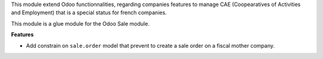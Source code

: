 This module extend Odoo functionnalities, regarding companies features to
manage CAE (Coopearatives of Activities and Employment) that is a special
status for french companies.

This module is a glue module for the Odoo Sale module.

**Features**

* Add constrain on ``sale.order`` model that prevent to create a sale
  order on a fiscal mother company.
